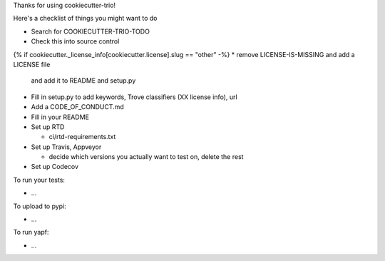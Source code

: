 Thanks for using cookiecutter-trio!

Here's a checklist of things you might want to do

* Search for COOKIECUTTER-TRIO-TODO

* Check this into source control

{% if cookiecutter._license_info[cookiecutter.license].slug == "other" -%}
* remove LICENSE-IS-MISSING and add a LICENSE file
  and add it to README and setup.py

* Fill in setup.py to add keywords, Trove classifiers (XX license
  info), url

* Add a CODE_OF_CONDUCT.md

* Fill in your README

* Set up RTD

  - ci/rtd-requirements.txt

* Set up Travis, Appveyor

  - decide which versions you actually want to test on, delete the rest

* Set up Codecov

To run your tests:

* ...

To upload to pypi:

* ...

To run yapf:

* ...

